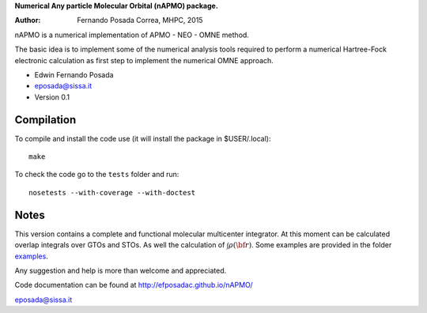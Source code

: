 **Numerical Any particle Molecular Orbital (nAPMO) package.**

:Author: Fernando Posada Correa, MHPC, 2015

nAPMO is a numerical implementation of APMO - NEO - OMNE method.

The basic idea is to implement some of the numerical analysis tools required to perform a  numerical Hartree-Fock electronic calculation as first step to implement the numerical OMNE approach.

* Edwin Fernando Posada
* eposada@sissa.it
* Version 0.1

Compilation
===========

To compile and install the code use (it will install the package in $USER/.local):

::

	make

To check the code go to the ``tests`` folder and run:

::

	nosetests --with-coverage --with-doctest

Notes
======

This version contains a complete and functional molecular multicenter integrator. At this moment can be calculated overlap integrals over GTOs and STOs. As well the calculation of :math:`\int \rho(\bf r)`. Some examples are provided in the folder examples_.

Any suggestion and help is more than welcome and appreciated. 

Code documentation can be found at http://efposadac.github.io/nAPMO/

eposada@sissa.it

.. _examples: examples